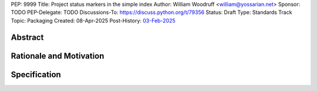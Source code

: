 PEP: 9999
Title: Project status markers in the simple index
Author: William Woodruff <william@yossarian.net>
Sponsor: TODO
PEP-Delegate: TODO
Discussions-To: https://discuss.python.org/t/79356
Status: Draft
Type: Standards Track
Topic: Packaging
Created: 08-Apr-2025
Post-History: `03-Feb-2025 <https://discuss.python.org/t/79356/>`__

Abstract
========

Rationale and Motivation
========================

Specification
=============

